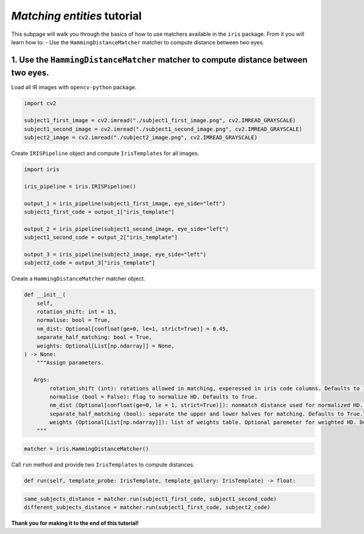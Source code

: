*Matching entities* tutorial
================================

This subpage will walk you through the basics of how to use matchers available in the ``iris`` package. From it you will learn how to:
- Use the ``HammingDistanceMatcher`` matcher to compute distance between two eyes.

1. Use the ``HammingDistanceMatcher`` matcher to compute distance between two eyes.
------------------------------------------------------------------------------------------------

Load all IR images with ``opencv-python`` package.

.. code-block:: python

    import cv2

    subject1_first_image = cv2.imread("./subject1_first_image.png", cv2.IMREAD_GRAYSCALE)
    subject1_second_image = cv2.imread("./subject1_second_image.png", cv2.IMREAD_GRAYSCALE)
    subject2_image = cv2.imread("./subject2_image.png", cv2.IMREAD_GRAYSCALE)

Create ``IRISPipeline`` object and compute ``IrisTemplates`` for all images.

.. code-block:: python

    import iris

    iris_pipeline = iris.IRISPipeline()

    output_1 = iris_pipeline(subject1_first_image, eye_side="left")
    subject1_first_code = output_1["iris_template"]

    output_2 = iris_pipeline(subject1_second_image, eye_side="left")
    subject1_second_code = output_2["iris_template"]

    output_3 = iris_pipeline(subject2_image, eye_side="left")
    subject2_code = output_3["iris_template"]

Create a ``HammingDistanceMatcher`` matcher object.

.. code-block:: python

    def __init__(
        self,
        rotation_shift: int = 15,
        normalise: bool = True,
        nm_dist: Optional[confloat(ge=0, le=1, strict=True)] = 0.45,
        separate_half_matching: bool = True,
        weights: Optional[List[np.ndarray]] = None,
    ) -> None:
        """Assign parameters.

       Args:
            rotation_shift (int): rotations allowed in matching, experessed in iris code columns. Defaults to 15.
            normalise (bool = False): Flag to normalize HD. Defaults to True.
            nm_dist (Optional[confloat(ge=0, le = 1, strict=True)]): nonmatch distance used for normalized HD. Optional paremeter for normalized HD. Defaults to 0.45.
            separate_half_matching (bool): separate the upper and lower halves for matching. Defaults to True.
            weights (Optional[List[np.ndarray]]): list of weights table. Optional paremeter for weighted HD. Defaults to None.
        """

.. code-block:: python

    matcher = iris.HammingDistanceMatcher()

Call ``run`` method and provide two ``IrisTemplates`` to compute distances.

.. code-block:: python

    def run(self, template_probe: IrisTemplate, template_gallery: IrisTemplate) -> float:

.. code-block:: python

    same_subjects_distance = matcher.run(subject1_first_code, subject1_second_code)
    different_subjects_distance = matcher.run(subject1_first_code, subject2_code)

**Thank you for making it to the end of this tutorial!**

